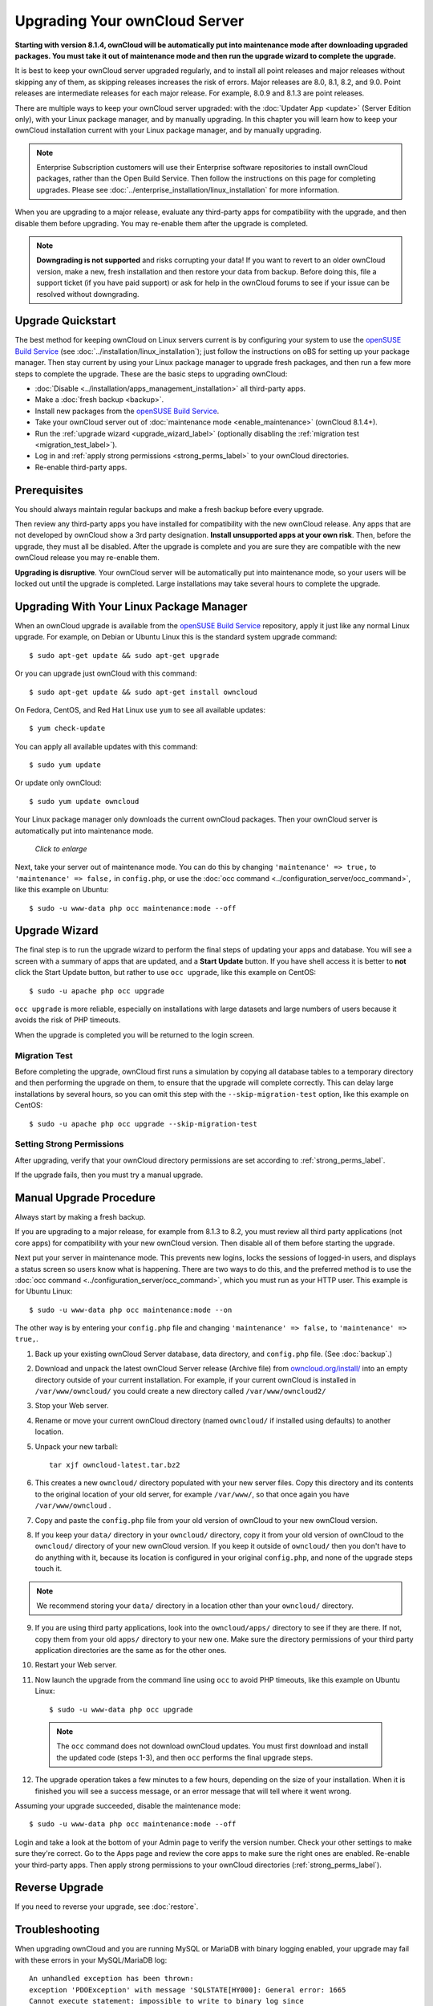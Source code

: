 ==============================
Upgrading Your ownCloud Server
==============================

**Starting with version 8.1.4, ownCloud will be automatically put into 
maintenance mode after downloading upgraded packages. You must take it out of 
maintenance mode and then run the upgrade wizard to complete the upgrade.**

It is best to keep your ownCloud server upgraded regularly, and to install all 
point releases and major releases without skipping any of them, as skipping 
releases increases the risk of errors. Major releases are 8.0, 8.1, 8.2, and 
9.0. Point releases are intermediate releases for each major release. For 
example, 8.0.9 and 8.1.3 are point releases.

There are multiple ways to keep your ownCloud server upgraded: with the 
:doc:`Updater App <update>` (Server Edition only), with your Linux package 
manager, and by manually upgrading. In this chapter you will learn how to keep 
your ownCloud installation current with your Linux package manager, and by 
manually upgrading.

.. note:: Enterprise Subscription customers will use their Enterprise software
   repositories to install ownCloud packages, rather 
   than the Open Build Service. Then follow the instructions on this page 
   for completing upgrades. Please see    
   :doc:`../enterprise_installation/linux_installation` for more information.

When you are upgrading to a major release, evaluate any third-party apps for 
compatibility with the upgrade, and then disable them before upgrading. You may 
re-enable them after the upgrade is completed.

.. note:: **Downgrading is not supported** and risks corrupting your data! If 
   you want to revert to an older ownCloud version, make a new, fresh 
   installation and then restore your data from backup. Before doing this, 
   file a support ticket (if you have paid support) or ask for help in the 
   ownCloud forums to see if your issue can be resolved without downgrading.

Upgrade Quickstart
------------------

The best method for keeping ownCloud on Linux servers current is by configuring 
your system to use the `openSUSE Build Service`_ (see 
:doc:`../installation/linux_installation`); just follow the instructions on oBS 
for setting up your package manager. Then stay current by using your Linux 
package manager to upgrade fresh packages, and then run a few more steps to 
complete the upgrade. These are the basic steps to upgrading ownCloud:

* :doc:`Disable <../installation/apps_management_installation>` all third-party 
  apps.
* Make a :doc:`fresh backup <backup>`.
* Install new packages from the `openSUSE Build Service`_.
* Take your ownCloud server out of :doc:`maintenance mode 
  <enable_maintenance>` (ownCloud 8.1.4+).
* Run the :ref:`upgrade wizard <upgrade_wizard_label>` (optionally disabling 
  the :ref:`migration test <migration_test_label>`).
* Log in and :ref:`apply strong permissions <strong_perms_label>` to your 
  ownCloud directories.
* Re-enable third-party apps.
   
Prerequisites
-------------

You should always maintain regular backups and make a fresh backup before every 
upgrade.

Then review any third-party apps you have installed for compatibility with the 
new ownCloud release. Any apps that are not developed by ownCloud show a 3rd 
party designation. **Install unsupported apps at your own risk**. Then, before 
the upgrade, they must all be disabled. After the upgrade is complete and you 
are sure they are compatible with the new ownCloud release you may re-enable 
them.

**Upgrading is disruptive**. Your ownCloud server will be automatically put 
into maintenance mode, so your users will be locked out until the upgrade is 
completed. Large installations may take several hours to complete the upgrade.

Upgrading With Your Linux Package Manager
-----------------------------------------

When an ownCloud upgrade is available from the `openSUSE Build Service`_ 
repository, apply it just like any normal Linux upgrade. For example, on Debian 
or Ubuntu Linux this is the standard system upgrade command::

 $ sudo apt-get update && sudo apt-get upgrade
 
Or you can upgrade just ownCloud with this command::

 $ sudo apt-get update && sudo apt-get install owncloud
 
On Fedora, CentOS, and Red Hat Linux use ``yum`` to see all available updates::

 $ yum check-update
 
You can apply all available updates with this command::
 
 $ sudo yum update
 
Or update only ownCloud::
 
 $ sudo yum update owncloud
 
Your Linux package manager only downloads the current ownCloud packages. Then 
your ownCloud server is automatically put into maintenance mode.

.. figure:: images/upgrade-1.png
   :scale: 70%
   :alt: ownCloud status screen informing users that it is in maintenance mode.
   
   *Click to enlarge*

Next, take your server out of maintenance mode. You can do this by changing 
``'maintenance' => true,`` to ``'maintenance' => false,`` in ``config.php``, or 
use the :doc:`occ command <../configuration_server/occ_command>`, like this 
example on Ubuntu::

 $ sudo -u www-data php occ maintenance:mode --off
 
.. _upgrade_wizard_label:
 
Upgrade Wizard
--------------
 
The final step is to run the upgrade wizard to perform the final steps of 
updating your apps and database. You will see a screen with a summary of apps 
that are updated, and a **Start Update** button. If you have shell access it 
is better to **not** click the Start Update button, but rather to use ``occ 
upgrade``, like this example on CentOS::

 $ sudo -u apache php occ upgrade

``occ upgrade`` is more reliable, especially on installations with large 
datasets and large numbers of users because it avoids the risk of PHP timeouts.

When the upgrade is completed you will be returned to the login screen.

.. _migration_test_label:

Migration Test
^^^^^^^^^^^^^^

Before completing the upgrade, ownCloud first runs a simulation by copying all 
database tables to a temporary directory and then performing the upgrade on 
them, to ensure that the upgrade will complete correctly. This can delay large 
installations by several hours, so you can omit this step with the 
``--skip-migration-test`` option, like this example on CentOS::

 $ sudo -u apache php occ upgrade --skip-migration-test

Setting Strong Permissions
^^^^^^^^^^^^^^^^^^^^^^^^^^

After upgrading, verify that your ownCloud directory permissions are set 
according to :ref:`strong_perms_label`.

If the upgrade fails, then you must try a manual upgrade.

Manual Upgrade Procedure
------------------------

Always start by making a fresh backup.

If you are upgrading to a major release, for example from 8.1.3 to 
8.2, you must review all third party applications (not core apps) for  
compatibility with your new ownCloud version. Then disable all of them 
before starting the upgrade.

Next put your server in maintenance mode. This prevents new logins, locks the 
sessions of logged-in users, and displays a status screen so users know what is 
happening. There are two ways to do this, and the preferred method is to use the 
:doc:`occ command <../configuration_server/occ_command>`, which you must run as 
your HTTP user. This example is for Ubuntu Linux::

 $ sudo -u www-data php occ maintenance:mode --on
 
The other way is by entering your ``config.php`` file and changing 
``'maintenance' => false,`` to ``'maintenance' => true,``. 

1. Back up your existing ownCloud Server database, data directory, and 
   ``config.php`` file. (See :doc:`backup`.)
2. Download and unpack the latest ownCloud Server release (Archive file) from 
   `owncloud.org/install/ 
   <https://owncloud.org/install/>`_ into an empty directory outside 
   of your current installation. For example, if your current ownCloud is 
   installed in ``/var/www/owncloud/`` you could create a new directory called
   ``/var/www/owncloud2/``
3. Stop your Web server.

4. Rename or move your current ownCloud directory (named ``owncloud/`` if 
   installed using defaults) to another location.

5. Unpack your new tarball::

    tar xjf owncloud-latest.tar.bz2
    
6. This creates a new ``owncloud/`` directory populated with your new server 
   files. Copy this directory and its contents to the original location of your 
   old server, for example ``/var/www/``, so that once again you have 
   ``/var/www/owncloud`` .

7. Copy and paste the ``config.php`` file from your old version of 
   ownCloud to your new ownCloud version.

8. If you keep your ``data/`` directory in your ``owncloud/`` directory, copy 
   it from your old version of ownCloud to the ``owncloud/`` directory of 
   your new ownCloud version. If you keep it outside of ``owncloud/`` then 
   you don't have to do anything with it, because its location is configured in 
   your original ``config.php``, and none of the upgrade steps touch it.

.. note:: We recommend storing your ``data/`` directory in a location other 
   than your ``owncloud/`` directory.

9. If you are using third party applications, look into the ``owncloud/apps/`` 
   directory to see if they are there. If not, copy them from your old ``apps/``
   directory to your new one. Make sure the directory permissions of your third
   party application directories are the same as for the other ones.

10. Restart your Web server.

11. Now launch the upgrade from the command  line using ``occ`` to
    avoid PHP timeouts, like this example on Ubuntu Linux::
    
     $ sudo -u www-data php occ upgrade
     
   .. note:: The ``occ`` command does not download ownCloud updates. You must first download
      and install the updated code (steps 1-3), and then ``occ`` performs the final upgrade steps.  
     
12. The upgrade operation takes a few minutes to a few hours, depending on the 
    size of your installation. When it is finished you will see a success 
    message, or an error message that will tell where it went wrong.   

Assuming your upgrade succeeded, disable the maintenance mode::

	$ sudo -u www-data php occ maintenance:mode --off

Login and take a look at the bottom of your Admin page to 
verify the version number. Check your other settings to make sure they're 
correct. Go to the Apps page and review the core apps to make sure the right 
ones are enabled. Re-enable your third-party apps. Then apply strong 
permissions to your ownCloud directories (:ref:`strong_perms_label`).

Reverse Upgrade
---------------

If you need to reverse your upgrade, see :doc:`restore`.

Troubleshooting
---------------

When upgrading ownCloud and you are running MySQL or MariaDB with binary logging 
enabled, your upgrade may fail with these errors in your MySQL/MariaDB log::

 An unhandled exception has been thrown:
 exception 'PDOException' with message 'SQLSTATE[HY000]: General error: 1665 
 Cannot execute statement: impossible to write to binary log since 
 BINLOG_FORMAT = STATEMENT and at least one table uses a storage engine limited 
 to row-based logging. InnoDB is limited to row-logging when transaction 
 isolation level is READ COMMITTED or READ UNCOMMITTED.' 

Please refer to :ref:`db-binlog-label` on how to correctly configure your environment.

Occasionally, *files do not show up after a upgrade*. A rescan of the files can help::

 $ sudo -u www-data php console.php files:scan --all

See `the owncloud.org support page <http://owncloud.org/support>`_ for further
resources for both home and enterprise users.

Sometimes, ownCloud can get *stuck in a upgrade*. This is usually due to the 
process taking too long and encountering a PHP time-out. Stop the upgrade 
process this way::

     $ sudo -u www-data php occ maintenance:mode --off
  
Then start the manual process::
  
    $ sudo -u www-data php occ upgrade

If this does not work properly, try the repair function::

    $ sudo -u www-data php occ maintenance:repair

.. _openSUSE Build Service: 
   http://software.opensuse.org/download.html?project=isv:ownCloud:community& 
   package=owncloud
